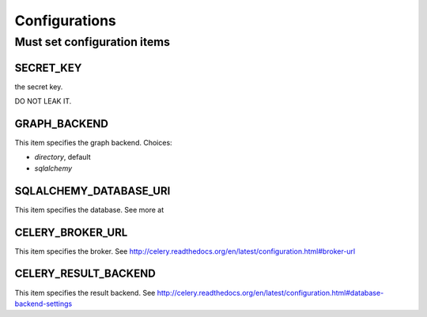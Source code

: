 .. _configurations:

Configurations
================

Must set configuration items
----------------------------

SECRET_KEY
``````````

the secret key.

DO NOT LEAK IT.

GRAPH_BACKEND
``````````````````````````

This item specifies the graph backend.
Choices:

* `directory`, default
* `sqlalchemy`

SQLALCHEMY_DATABASE_URI
````````````````````````

This item specifies the database.
See more at

CELERY_BROKER_URL
``````````````````

This item specifies the broker.
See http://celery.readthedocs.org/en/latest/configuration.html#broker-url

CELERY_RESULT_BACKEND
``````````````````````

This item specifies the result backend.
See http://celery.readthedocs.org/en/latest/configuration.html#database-backend-settings
